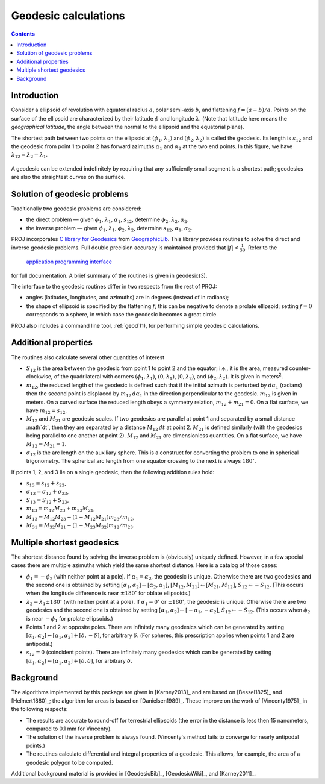 .. _geodesic:

Geodesic calculations
=====================

.. contents:: Contents
   :depth: 2
   :backlinks: none

Introduction
------------

Consider a ellipsoid of revolution with equatorial radius :math:`a`, polar
semi-axis :math:`b`, and flattening :math:`f=(a-b)/a`.  Points on
the surface of the ellipsoid are characterized by their latitude :math:`\phi`
and longitude :math:`\lambda`.  (Note that latitude here means the
*geographical latitude*, the angle between the normal to the ellipsoid
and the equatorial plane).

The shortest path between two points on the ellipsoid at
:math:`(\phi_1,\lambda_1)` and :math:`(\phi_2,\lambda_2)`
is called the geodesic.  Its length is
:math:`s_{12}` and the geodesic from point 1 to point 2 has forward
azimuths :math:`\alpha_1` and :math:`\alpha_2` at the two end
points.  In this figure, we have :math:`\lambda_{12}=\lambda_2-\lambda_1`.

    .. raw:: html

       <center>
         <img src="https://upload.wikimedia.org/wikipedia/commons/thumb/c/cb/Geodesic_problem_on_an_ellipsoid.svg/320px-Geodesic_problem_on_an_ellipsoid.svg.png"
              alt="Figure from wikipedia"
              width="320">
       </center>

A geodesic can be extended indefinitely by requiring that any
sufficiently small segment is a shortest path; geodesics are also the
straightest curves on the surface.

Solution of geodesic problems
-----------------------------

Traditionally two geodesic problems are considered:

* the direct problem — given :math:`\phi_1`,
  :math:`\lambda_1`, :math:`\alpha_1`, :math:`s_{12}`,
  determine :math:`\phi_2`, :math:`\lambda_2`, :math:`\alpha_2`.

* the inverse problem — given  :math:`\phi_1`,
  :math:`\lambda_1`,  :math:`\phi_2`, :math:`\lambda_2`,
  determine :math:`s_{12}`, :math:`\alpha_1`,
  :math:`\alpha_2`.

PROJ incorporates `C library for Geodesics
<https://geographiclib.sourceforge.io/1.49/C/>`_ from `GeographicLib
<https://geographiclib.sourceforge.io>`_.  This library provides
routines to solve the direct and inverse geodesic problems.  Full double
precision accuracy is maintained provided that
:math:`\lvert f\rvert<\frac1{50}`.  Refer
to the

    `application programming interface
    <https://geographiclib.sourceforge.io/1.49/C/geodesic_8h.html>`_

for full documentation.  A brief summary of the routines is given in
geodesic(3).

The interface to the geodesic routines differ in two respects from the
rest of PROJ:

* angles (latitudes, longitudes, and azimuths) are in degrees (instead
  of in radians);
* the shape of ellipsoid is specified by the flattening :math:`f`; this can
  be negative to denote a prolate ellipsoid; setting :math:`f=0` corresponds
  to a sphere, in which case the geodesic becomes a great circle.

PROJ also includes a command line tool, :ref:`geod`\ (1), for performing
simple geodesic calculations.

Additional properties
---------------------

The routines also calculate several other quantities of interest

* :math:`S_{12}` is the area between the geodesic from point 1 to
  point 2 and the equator; i.e., it is the area, measured
  counter-clockwise, of the quadrilateral with corners
  :math:`(\phi_1,\lambda_1)`, :math:`(0,\lambda_1)`,
  :math:`(0,\lambda_2)`, and
  :math:`(\phi_2,\lambda_2)`.  It is given in
  meters\ :sup:`2`.
* :math:`m_{12}`, the reduced length of the geodesic is defined such
  that if the initial azimuth is perturbed by :math:`d\alpha_1`
  (radians) then the second point is displaced by :math:`m_{12}\,d\alpha_1`
  in the direction perpendicular to the
  geodesic.  :math:`m_{12}` is given in meters.  On a curved surface
  the reduced length obeys a symmetry relation, :math:`m_{12}+m_{21}=0`.
  On a flat surface, we have :math:`m_{12}=s_{12}`.
* :math:`M_{12}` and :math:`M_{21}` are geodesic scales.  If two
  geodesics are parallel at point 1 and separated by a small distance
  :\math`dt`, then they are separated by a distance :math:`M_{12}\,dt` at
  point 2.  :math:`M_{21}` is defined similarly (with the geodesics
  being parallel to one another at point 2).  :math:`M_{12}` and
  :math:`M_{21}` are dimensionless quantities.  On a flat surface,
  we have :math:`M_{12}=M_{21}=1`.
* :math:`\sigma_{12}` is the arc length on the auxiliary sphere.
  This is a construct for converting the problem to one in spherical
  trigonometry.  The spherical arc length from one equator crossing to
  the next is always :math:`180^\circ`.

If points 1, 2, and 3 lie on a single geodesic, then the following
addition rules hold:

* :math:`s_{13}=s_{12}+s_{23}`,
* :math:`\sigma_{13}=\sigma_{12}+\sigma_{23}`,
* :math:`S_{13}=S_{12}+S_{23}`,
* :math:`m_{13}=m_{12}M_{23}+m_{23}M_{21}`,
* :math:`M_{13}=M_{12}M_{23}-(1-M_{12}M_{21})m_{23}/m_{12}`,
* :math:`M_{31}=M_{32}M_{21}-(1-M_{23}M_{32})m_{12}/m_{23}`.

Multiple shortest geodesics
---------------------------

The shortest distance found by solving the inverse problem is
(obviously) uniquely defined.  However, in a few special cases there are
multiple azimuths which yield the same shortest distance.  Here is a
catalog of those cases:

* :math:`\phi_1=-\phi_2` (with neither point at
  a pole).  If :math:`\alpha_1=\alpha_2`, the geodesic
  is unique.  Otherwise there are two geodesics and the second one is
  obtained by setting
  :math:`[\alpha_1,\alpha_2]\leftarrow[\alpha_2,\alpha_1]`,
  :math:`[M_{12},M_{21}]\leftarrow[M_{21},M_{12}]`,
  :math:`S_{12}\leftarrow-S_{12}`.
  (This occurs when the longitude difference is near :math:`\pm180^\circ`
  for oblate ellipsoids.)
* :math:`\lambda_2=\lambda_1\pm180^\circ` (with
  neither point at a pole).  If :math:`\alpha_1=0^\circ` or
  :math:`\pm180^\circ`, the geodesic is unique.  Otherwise there are two
  geodesics and the second one is obtained by setting
  :math:`[\alpha_1,\alpha_2]\leftarrow[-\alpha_1,-\alpha_2]`,
  :math:`S_{12}\leftarrow-S_{12}`.  (This occurs when
  :math:`\phi_2` is near :math:`-\phi_1` for prolate
  ellipsoids.)
* Points 1 and 2 at opposite poles.  There are infinitely many
  geodesics which can be generated by setting
  :math:`[\alpha_1,\alpha_2]\leftarrow[\alpha_1,\alpha_2]+[\delta,-\delta]`,
  for arbitrary :math:`\delta`.
  (For spheres, this prescription applies when points 1 and 2 are
  antipodal.)
* :math:`s_{12}=0` (coincident points).  There are infinitely many
  geodesics which can be generated by setting
  :math:`[\alpha_1,\alpha_2]\leftarrow[\alpha_1,\alpha_2]+[\delta,\delta]`,
  for arbitrary :math:`\delta`.

Background
----------

The algorithms implemented by this package are given in [Karney2013]_
and are based on [Bessel1825]_ and [Helmert1880]_; the algorithm for
areas is based on [Danielsen1989]_.  These improve on the work of
[Vincenty1975]_ in the following respects:

* The results are accurate to round-off for terrestrial ellipsoids (the
  error in the distance is less then 15 nanometers, compared to 0.1 mm
  for Vincenty).
* The solution of the inverse problem is always found.  (Vincenty's
  method fails to converge for nearly antipodal points.)
* The routines calculate differential and integral properties of a
  geodesic.  This allows, for example, the area of a geodesic polygon to
  be computed.

Additional background material is provided in [GeodesicBib]_,
[GeodesicWiki]_, and [Karney2011]_.
